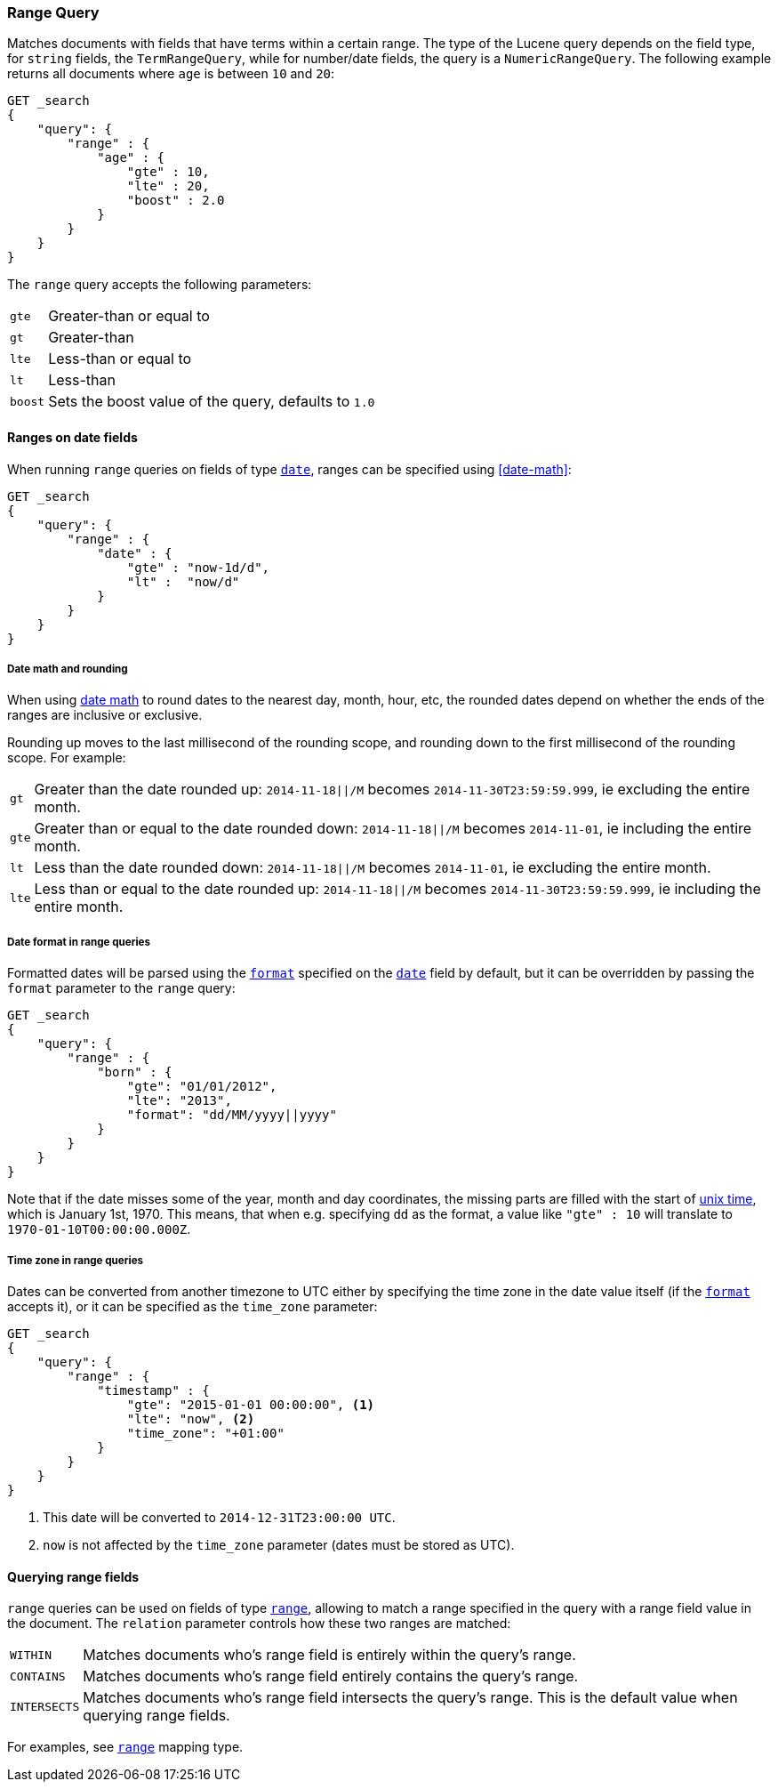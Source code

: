 [[query-dsl-range-query]]
=== Range Query

Matches documents with fields that have terms within a certain range.
The type of the Lucene query depends on the field type, for `string`
fields, the `TermRangeQuery`, while for number/date fields, the query is
a `NumericRangeQuery`. The following example returns all documents where
`age` is between `10` and `20`:

[source,js]
--------------------------------------------------
GET _search
{
    "query": {
        "range" : {
            "age" : {
                "gte" : 10,
                "lte" : 20,
                "boost" : 2.0
            }
        }
    }
}
--------------------------------------------------
// CONSOLE 

The `range` query accepts the following parameters:

[horizontal]
`gte`:: 	Greater-than or equal to
`gt`::  	Greater-than
`lte`:: 	Less-than or equal to
`lt`::  	Less-than
`boost`:: 	Sets the boost value of the query, defaults to `1.0`


[[ranges-on-dates]]
==== Ranges on date fields

When running `range` queries on fields of type <<date,`date`>>, ranges can be
specified using <<date-math>>:

[source,js]
--------------------------------------------------
GET _search
{
    "query": {
        "range" : {
            "date" : {
                "gte" : "now-1d/d",
                "lt" :  "now/d"
            }
        }
    }
}
--------------------------------------------------
// CONSOLE

===== Date math and rounding

When using <<date-math,date math>> to round dates to the nearest day, month,
hour, etc, the rounded dates depend on whether the ends of the ranges are
inclusive or exclusive.

Rounding up moves to the last millisecond of the rounding scope, and rounding
down to the first millisecond of the rounding scope. For example:

[horizontal]
`gt`::

    Greater than the date rounded up: `2014-11-18||/M` becomes
    `2014-11-30T23:59:59.999`, ie excluding the entire month.

`gte`::

    Greater than or equal to the date rounded down: `2014-11-18||/M` becomes
    `2014-11-01`, ie including the entire month.

`lt`::

    Less than the date rounded down: `2014-11-18||/M` becomes `2014-11-01`, ie
    excluding the entire month.

`lte`::

    Less than or equal to the date rounded up: `2014-11-18||/M` becomes
    `2014-11-30T23:59:59.999`, ie including the entire month.

===== Date format in range queries

Formatted dates will be parsed using the <<mapping-date-format,`format`>>
specified on the <<date,`date`>> field by default, but it can be overridden by
passing the `format` parameter to the `range` query:

[source,js]
--------------------------------------------------
GET _search
{
    "query": {
        "range" : {
            "born" : {
                "gte": "01/01/2012",
                "lte": "2013",
                "format": "dd/MM/yyyy||yyyy"
            }
        }
    }
}
--------------------------------------------------
// CONSOLE 

Note that if the date misses some of the year, month and day coordinates, the
missing parts are filled with the start of
https://en.wikipedia.org/wiki/Unix_time[unix time], which is January 1st, 1970.
This means, that when e.g. specifying `dd` as the format, a value like `"gte" : 10`
will translate to `1970-01-10T00:00:00.000Z`.

===== Time zone in range queries

Dates can be converted from another timezone to UTC either by specifying the
time zone in the date value itself (if the <<mapping-date-format, `format`>>
accepts it), or it can be specified as the `time_zone` parameter:

[source,js]
--------------------------------------------------
GET _search
{
    "query": {
        "range" : {
            "timestamp" : {
                "gte": "2015-01-01 00:00:00", <1>
                "lte": "now", <2>
                "time_zone": "+01:00"
            }
        }
    }
}
--------------------------------------------------
// CONSOLE
<1> This date will be converted to `2014-12-31T23:00:00 UTC`.
<2> `now` is not affected by the `time_zone` parameter (dates must be stored as UTC).

[[querying-range-fields]]
==== Querying range fields

`range` queries can be used on fields of type <<range,`range`>>, allowing to
match a range specified in the query with a range field value in the document.
The `relation` parameter controls how these two ranges are matched:

[horizontal]
`WITHIN`::

    Matches documents who's range field is entirely within the query's range.

`CONTAINS`::

    Matches documents who's range field entirely contains the query's range.

`INTERSECTS`::

    Matches documents who's range field intersects the query's range.
    This is the default value when querying range fields.

For examples, see <<range,`range`>> mapping type.
